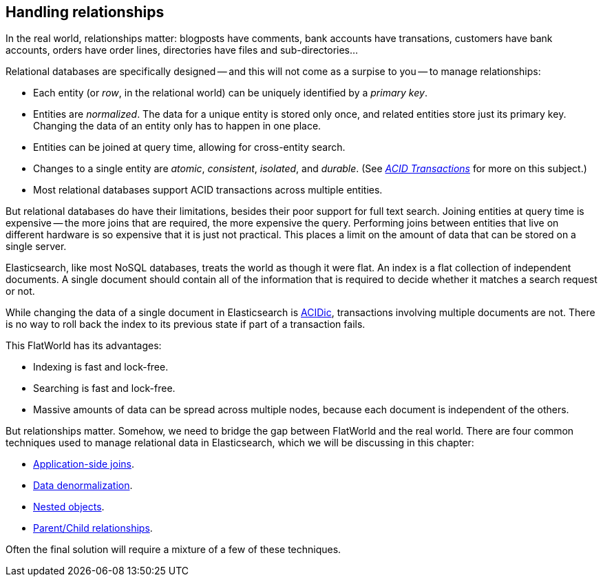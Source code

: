 [[relations]]
== Handling relationships

In the real world, relationships matter: blogposts have comments, bank
accounts have transations, customers have bank accounts, orders have order
lines, directories have files and sub-directories...

Relational databases are specifically designed -- and this will not come as a
surpise to you -- to manage relationships:

*   Each entity (or _row_, in the relational world) can be uniquely identified
    by a _primary key_.

*   Entities are _normalized_. The data for a unique entity is stored only
    once, and related entities store just its primary key. Changing the data of
    an entity only has to happen in one place.

*   Entities can be joined at query time, allowing for cross-entity search.

*   Changes to a single entity are _atomic_, _consistent_, _isolated_, and
    _durable_.  (See http://en.wikipedia.org/wiki/ACID_transactions[_ACID Transactions_]
    for more on this subject.)

*   Most relational databases support ACID transactions across multiple
    entities.

But relational databases do have their limitations, besides their poor support
for full text search.  Joining entities at query time is expensive -- the more
joins that are required, the more expensive the query.  Performing joins
between entities that live on different hardware is so expensive that it is
just not practical. This places a limit on the amount of data that can be
stored on a single server.

Elasticsearch, like most NoSQL databases, treats the world as though it were
flat. An index is a flat collection of independent documents. A single
document should contain all of the information that is required to decide
whether it matches a search request or not.

While changing the data of a single document in Elasticsearch is
http://en.wikipedia.org/wiki/ACID_transactions[ACIDic], transactions
involving multiple documents are not.  There is no way to roll back the index
to its previous state if part of a transaction fails.

This FlatWorld has its advantages:

*  Indexing is fast and lock-free.
*  Searching is fast and lock-free.
*  Massive amounts of data can be spread across multiple nodes, because each
   document is independent of the others.

But relationships matter.  Somehow, we need to bridge the gap between
FlatWorld and the real world. There are four common techniques used to manage
relational data in Elasticsearch, which we will be discussing in this chapter:

* <<application-joins,Application-side joins>>.
* <<denormalization,Data denormalization>>.
* <<nested-objects,Nested objects>>.
* <<parent-child,Parent/Child relationships>>.

Often the final solution will require a mixture of a few of these techniques.

